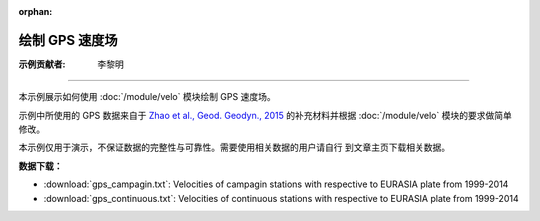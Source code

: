 :orphan:

绘制 GPS 速度场
===============

:示例贡献者: 李黎明

----

本示例展示如何使用 :doc:`/module/velo` 模块绘制 GPS 速度场。

示例中所使用的 GPS 数据来自于 `Zhao et al., Geod. Geodyn., 2015 <https://doi.org/10.1016/j.geog.2014.12.006>`__
的补充材料并根据 :doc:`/module/velo` 模块的要求做简单修改。

本示例仅用于演示，不保证数据的完整性与可靠性。需要使用相关数据的用户请自行
到文章主页下载相关数据。

**数据下载：**

- :download:`gps_campagin.txt`: Velocities of campagin stations with respective to EURASIA plate from 1999-2014
- :download:`gps_continuous.txt`: Velocities of continuous stations with respective to EURASIA plate from 1999-2014

.. gmtplot:: ex015.sh
   :width: 50%
   :show-code: true
